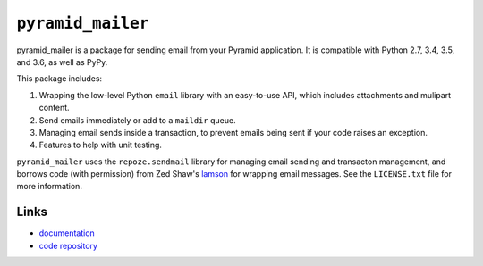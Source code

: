 ``pyramid_mailer``
==================

.. image:: https://travis-ci.org/Pylons/pyramid_mailer.png?branch=master
   :target: https://travis-ci.org/Pylons/pyramid_mailer

.. image:: https://readthedocs.org/projects/pyramid_mailer/badge/?version=latest
   :target: https://docs.pylonsproject.org/projects/pyramid_mailer/en/latest/
   :alt: Documentation Status

pyramid_mailer is a package for sending email from your Pyramid application.
It is compatible with Python 2.7, 3.4, 3.5, and 3.6, as well as PyPy.

This package includes:

1. Wrapping the low-level Python ``email`` library with an easy-to-use
   API, which includes attachments and mulipart content.

2. Send emails immediately or add to a ``maildir`` queue.

3. Managing email sends inside a transaction, to prevent emails being sent
   if your code raises an exception.

4. Features to help with unit testing.

``pyramid_mailer`` uses the ``repoze.sendmail`` library for managing email
sending and transacton management, and borrows code (with permission) from
Zed Shaw's `lamson <https://github.com/zedshaw/lamson>`_  for wrapping email
messages.  See the ``LICENSE.txt`` file for more information.

Links
-----

- `documentation
  <https://docs.pylonsproject.org/projects/pyramid_mailer/en/latest/>`_

- `code repository
  <https://github.com/Pylons/pyramid_mailer>`_
